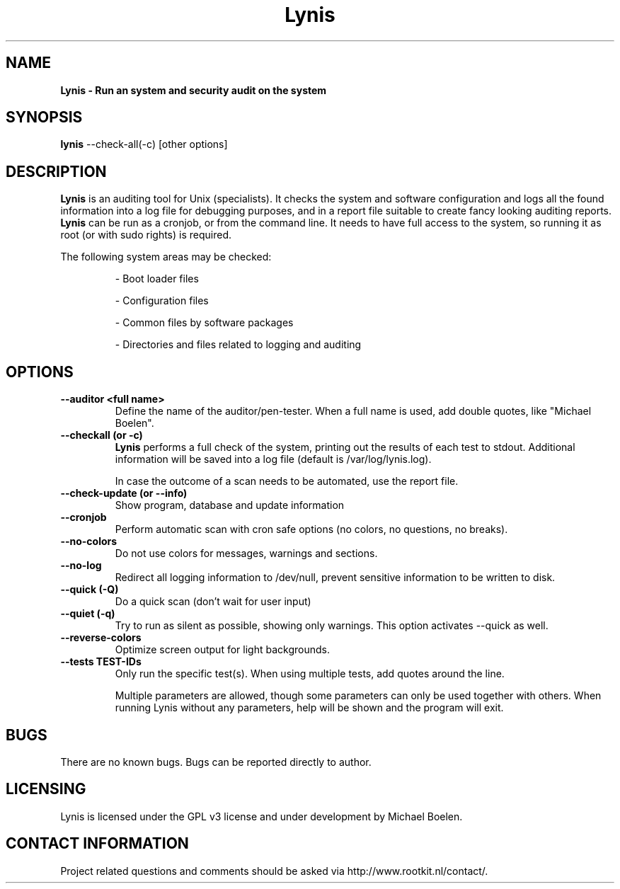 .TH Lynis 8 "15 December 2009" "1.08" "Unix System Administrator's Manual"


.SH "NAME"
\fB
\fB
\fB
Lynis \fP\- Run an system and security audit on the system
\fB
.SH "SYNOPSIS"
.nf
.fam C

\fBlynis\fP \-\-check-all(\-c) [other options]
.fam T
.fi
.SH "DESCRIPTION"

\fBLynis\fP is an auditing tool for Unix (specialists). It checks the system
and software configuration and logs all the found information into a log file
for debugging purposes, and in a report file suitable to create fancy looking
auditing reports.
\fBLynis\fP can be run as a cronjob, or from the command line. It needs to have
full access to the system, so running it as root (or with sudo rights) is
required.
.PP
The following system areas may be checked:
.IP
\- Boot loader files
.IP
\- Configuration files
.IP
\- Common files by software packages
.IP
\- Directories and files related to logging and auditing
.SH "OPTIONS"

.TP
.B \-\-auditor <full name>
Define the name of the auditor/pen-tester. When a full name is used, add double
quotes, like "Michael Boelen".

.TP
.B \-\-checkall (or \-c)
\fBLynis\fP performs a full check of the system, printing out the results of
each test to stdout. Additional information will be saved into a log file
(default is /var/log/lynis.log).
.IP
In case the outcome of a scan needs to be automated, use the report file.
.TP
.B \-\-check\-update (or \-\-info)
Show program, database and update information
.TP
.B \-\-cronjob
Perform automatic scan with cron safe options (no colors, no questions, no
breaks).
.TP
.B \-\-no\-colors
Do not use colors for messages, warnings and sections.
.TP
.B \-\-no\-log
Redirect all logging information to /dev/null, prevent sensitive information to
be written to disk.
.TP
.B \-\-quick (\-Q)
Do a quick scan (don't wait for user input)
.TP
.B \-\-quiet (\-q)
Try to run as silent as possible, showing only warnings. This option activates
\-\-quick as well.
.TP
.B \-\-reverse\-colors
Optimize screen output for light backgrounds.
.TP
.B \-\-tests TEST-IDs
Only run the specific test(s). When using multiple tests, add quotes around the
line.
.RE
.PP
.RS
Multiple parameters are allowed, though some parameters can only be used together
with others. When running Lynis without any parameters, help will be shown and
the program will exit.
.RE
.PP
.SH "BUGS"
There are no known bugs. Bugs can be reported directly to author.
.RE
.PP
.SH "LICENSING"
Lynis is licensed under the GPL v3 license and under development by Michael
Boelen.
.RE
.PP
.SH "CONTACT INFORMATION"

Project related questions and comments should be asked via
http://www.rootkit.nl/contact/. 

